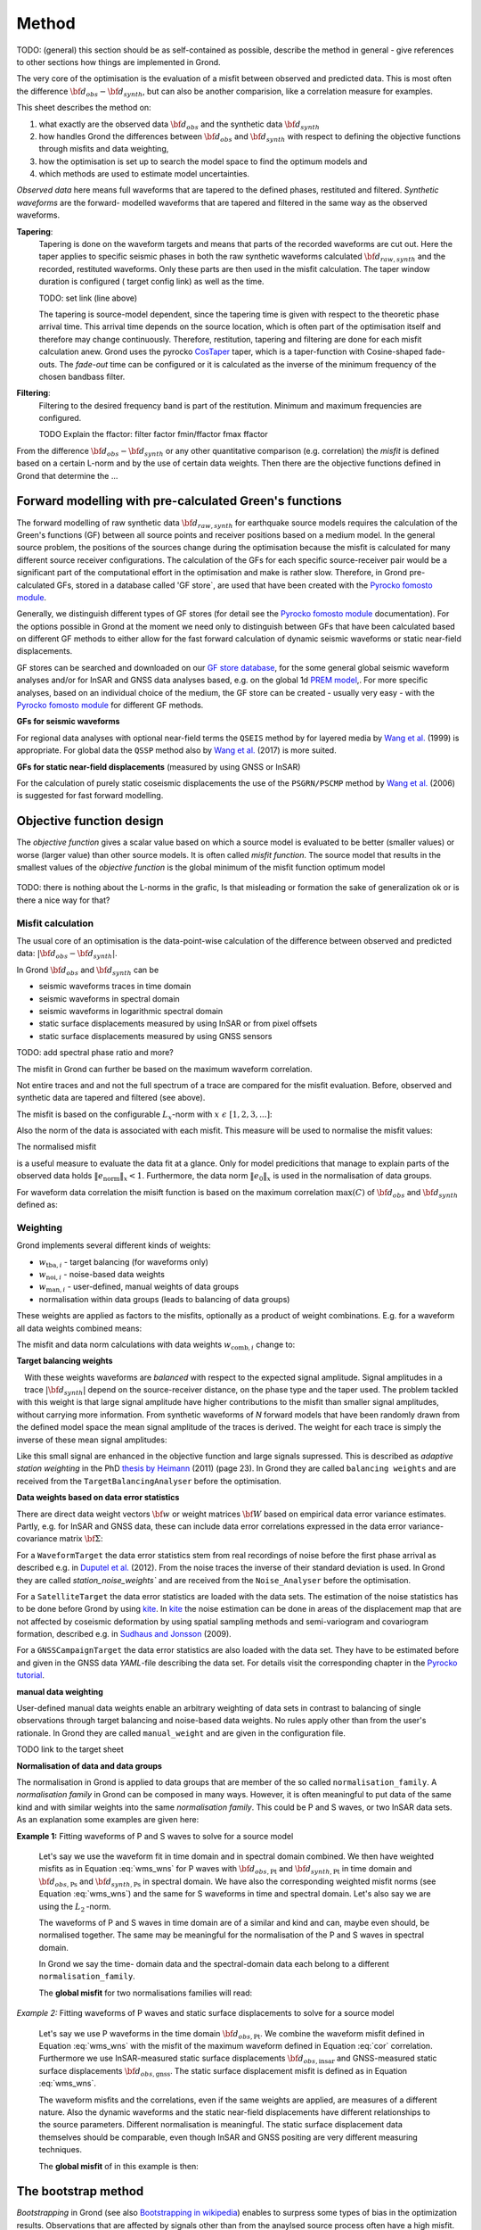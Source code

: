 Method
======

TODO: (general) this section should be as self-contained as possible, describe 
the method in general - give references to other sections how things are
implemented in Grond.

The very core of the optimisation is the evaluation of a misfit between 
observed and predicted data. This is most often the difference  
:math:`{\bf d}_{obs} - {\bf d}_{synth}`, but can also be another comparision,
like a correlation measure for examples.

This sheet describes the method on:

1. what exactly are the observed data :math:`{\bf d}_{obs}` and the synthetic 
   data :math:`{\bf d}_{synth}`
2. how handles Grond the differences between :math:`{\bf d}_{obs}` and
   :math:`{\bf d}_{synth}` 
   with respect to defining the objective functions through misfits and data
   weighting,
3. how the optimisation is set up to search the model space to find the 
   optimum models and 
4. which methods are used to estimate model uncertainties.

`Observed data` here means full waveforms that are tapered to the defined 
phases, restituted and filtered. `Synthetic waveforms` are the forward-
modelled waveforms that are tapered and filtered in the same way as the 
observed waveforms. 


**Tapering**:
    Tapering is done on the waveform targets and means that parts of the 
    recorded waveforms are cut out. Here the taper applies to specific seismic
    phases in both the raw synthetic waveforms calculated 
    :math:`{\bf d}_{raw, synth}` and 
    the recorded, restituted waveforms. Only these parts are then used in the 
    misfit calculation. 
    The taper window duration is configured ( target config link) as well as 
    the time. 

    TODO: set link (line above)

    The tapering is source-model dependent, since the tapering time is given 
    with respect to the theoretic phase arrival
    time. This arrival time depends on the source location, which is often part of 
    the optimisation itself and therefore may change continuously. Therefore, 
    restitution, tapering and filtering are done for each misfit calculation anew.
    Grond uses the pyrocko `CosTaper`_ taper, which is a taper-function with 
    Cosine-shaped fade-outs. The `fade-out` time can be configured or it is 
    calculated as the inverse of the minimum frequency of the chosen bandbass 
    filter.


**Filtering**: 
    Filtering to the desired frequency band is part of the 
    restitution. Minimum and maximum frequencies are configured.

    TODO Explain the ffactor: filter factor fmin/ffactor  fmax ffactor


From the difference :math:`{\bf d}_{obs} - {\bf d}_{synth}` or any other
quantitative comparison (e.g. correlation) the `misfit` is defined based
on a certain L-norm and by the use of certain data weights. Then there are 
the objective functions defined in Grond that determine the ...


Forward modelling with pre-calculated Green's functions
-------------------------------------------------------

The forward modelling of raw synthetic data  :math:`{\bf d}_{raw, synth}` for 
earthquake source models requires the calculation of the Green's functions
(GF) between all source points and 
receiver positions based on a medium model. In the general source problem, 
the positions of the sources change during the optimisation because the 
misfit is calculated for many different source receiver configurations. 
The calculation of the GFs for each specific source-receiver 
pair would be a significant part of the computational effort in the 
optimisation and make is rather slow.
Therefore, in Grond pre-calculated GFs, stored in a database called 'GF store`,
are used that have been created with the `Pyrocko fomosto module`_. 

Generally, we distinguish different types of GF stores (for detail see the 
`Pyrocko fomosto module`_ documentation). For the options possible in Grond
at the moment
we need only to distinguish between GFs that have been calculated based on 
different GF methods to either allow for the fast forward
calculation of dynamic seismic waveforms or static near-field displacements.


GF stores can be searched and downloaded on our `GF store database`_, for the 
some general global seismic waveform analyses and/or for InSAR 
and GNSS data analyses based, e.g. on the global 1d `PREM model`_,.
For more specific analyses, based on an individual choice of the medium, the
GF store can be created - usually very easy - with the
`Pyrocko fomosto module`_ for different GF methods.


**GFs for seismic waveforms**

For regional data analyses with optional near-field terms the ``QSEIS`` method 
by for layered media by `Wang et al.`_ (1999) is appropriate. For global data 
the ``QSSP`` method also by `Wang et al.`_ (2017) is more suited. 
 
 

**GFs for static near-field displacements** (measured by using GNSS or InSAR)

For the calculation of purely static coseismic displacements the use of the 
``PSGRN/PSCMP`` method by `Wang et al.`_ (2006) is suggested for fast 
forward modelling.


Objective function design
-------------------------

The `objective function` gives a scalar value based on which a source model is
evaluated to be better (smaller values) or worse (larger value) than other
source models. It is often called `misfit function`. The source model that 
results in the smallest values of the `objective function` is the global 
minimum of the misfit function optimum model


.. figure:: ../images/illu_combi_weights.svg
    :height: 500px
    :align: center
    :alt: alternate text

TODO: there is nothing about the L-norms in the grafic, Is that misleading or formation the sake of generalization ok or is there a nice way for that?  
    
Misfit calculation
..................


The usual core of an optimisation is the data-point-wise calculation of the 
difference between observed and predicted data: 
:math:`|{\bf d}_{obs} - {\bf d}_{synth}|`. 

In Grond :math:`{\bf d}_{obs}` and :math:`{\bf d}_{synth}` can be

* seismic waveforms traces in time domain
* seismic waveforms in spectral domain
* seismic waveforms in logarithmic spectral domain
* static surface displacements measured by using InSAR or from pixel offsets
* static surface displacements measured by using GNSS sensors

TODO: add spectral phase ratio and more?

The misfit in Grond can further be based on the maximum waveform correlation. 

Not entire traces and and not the
full spectrum of a trace are compared for the misfit evaluation. 
Before, observed and synthetic data are tapered and filtered (see above).

The misfit is based on the configurable :math:`L_x`-norm with 
:math:`x \,\, \epsilon \,\, [1, 2, 3, ...]`:

.. math::
  :label: eq:ms

    \lVert e \rVert_x = \lVert {\bf{d}}_{obs} - {{\bf d}}_{synth} \rVert_x  = \
        (\sum{|{ d}_{i, obs} - {d}_{i, synth}|^x})^{\frac{1}{x}}.
        
Also the norm of the data is associated with each misfit. This measure will be 
used to normalise the misfit values:
        
.. math::
  :label: ns
        
    \lVert e_{\mathrm{0}} \rVert_x = \lVert {\bf{d}}_{obs}  \rVert_x  = \
        (\sum{|{d}_{i, obs}|^x})^{\frac{1}{x}}.

The normalised misfit

.. math::
  :label: ms_ns
 
    \lVert e_{\mathrm{norm}} \rVert_x = \
    \frac{\lVert e \rVert_x}{ \lVert e_{\mathrm{0}} \rVert_x}.

is a useful measure to evaluate the data fit at a glance. Only for model
predicitions that manage to explain parts of the observed data holds
:math:`\lVert e_{\mathrm{norm}} \rVert_x <1`. Furthermore, the data norm 
:math:`\lVert e_{\mathrm{0}} \rVert_x` is used in the normalisation of data
groups.

For waveform data correlation the misift function is based on the maximum
correlation :math:`\mathrm{max}(C)` of :math:`{\bf d}_{obs}` and 
:math:`{\bf d}_{synth}` defined as:

.. math::
  :nowrap:
  :label: cor
  
  \begin{align*}
    e_{\mathrm{cc}} &= \frac{1}{2} - \frac{1}{2}\, \mathrm{max}(C), \, \
    \mathrm{with} \,\,\,
    e_{\mathrm{0, cc}} = \frac{1}{2} \,\, , \mathrm{such\,\, that}  \\
    e_{\mathrm{norm}} &= 1 - \mathrm{max}(C).
  \end{align*}  


Weighting
.........

Grond implements several different kinds of weights:

* :math:`w_{\mathrm{tba},i}` - target balancing (for waveforms only)
* :math:`w_{\mathrm{noi},i}` - noise-based data weights
* :math:`w_{\mathrm{man},i}` - user-defined, manual weights of data groups
* normalisation within data groups (leads to balancing of data groups)

These weights are applied as factors to the misfits, optionally as a product
of weight combinations. E.g. for a waveform all data weights combined means:

.. math::
  :label: wcomb
  
   w_{\mathrm{comb},i} = w_{\mathrm{tba},i} \cdot w_{\mathrm{noi},i} \
   \cdot w_{\mathrm{man},i}.

The misfit and data norm calculations with data weights 
:math:`w_{\mathrm{comb},i}` change to:

.. math::
  :nowrap:
  :label: wms_wns

  \begin{align*}
    \lVert e \rVert_x &= (\sum{ ({w_{\mathrm{comb},i}} \cdot |{{d}}_{i,obs} - \
  {{ d}}_{i,synth}|)^{x}})^{\frac{1}{x}}\\
    \lVert e_{\mathrm{0}} \rVert_x  &= (\sum{ ({w_{\mathrm{comb},i}} \cdot \ 
       |{{d}}_{i,obs} |)^{x}})^{\frac{1}{x}}
  \end{align*}
  
**Target balancing weights**

.. figure:: ../images/illu_target_balancing.svg
    :width: 300px
    :align: left
    :alt: alternate text
    :figclass: align-center

With these weights waveforms are `balanced` with respect to the expected signal
amplitude. 
Signal amplitudes in a trace :math:`|{\bf{d}}_{synth}|` depend on the source-receiver 
distance, on the phase type and the taper used. The problem tackled 
with this weight is that
large signal amplitude have higher contributions to the misfit than smaller
signal amplitudes, without carrying more information. From synthetic 
waveforms of `N` forward models that have been randomly drawn from the defined 
model space the mean signal amplitude of the traces is derived. The weight 
for each trace is simply the inverse of these mean signal amplitudes:

.. math::
  :label: wtba
     
    {\bf w}_{\mathrm{tba}} = 1/ \lVert {\bf{d}}_{synth}  \rVert_x  = \
        (\sum^{N}{|{d}_{i, synth}|^x})^{\frac{1}{x}}.


Like this small 
signal are enhanced in the
objective function and large signals supressed. This is described as 
`adaptive station weighting` in the PhD `thesis by Heimann`_ (2011) (page 23).
In Grond they are called ``balancing weights`` and are received from the
``TargetBalancingAnalyser`` before the optimisation.
  
**Data weights based on data error statistics**

There are direct data weight vectors :math:`\bf{w}` or weight matrices
:math:`\bf{W}` based on empirical data error variance estimates. Partly, e.g. 
for InSAR and GNSS data, these can include data error 
correlations expressed in the data error variance-covariance matrix 
:math:`\bf{\Sigma}`: 

.. math::
  :label: wnoi
    
    {\bf w} = \frac{1}{{\bf \sigma}}, \quad  \bf{W} = \sqrt{{\bf \Sigma}^{-1}}.

  
For a ``WaveformTarget``  the data error statistics stem from real recordings 
of noise before the first phase arrival as described e.g. in 
`Duputel et al.`_ (2012). From the noise traces the inverse of their
standard deviation is used. In Grond they are called `station_noise_weights`` 
and are received from the ``Noise_Analyser`` before the optimisation.

For a ``SatelliteTarget`` the data error statistics are loaded with the data 
sets. The estimation of the noise statistics has to be done before Grond
by using `kite`_.
In `kite`_ the noise estimation can be done in areas of the displacement map
that are not affected by coseismic deformation by using spatial sampling
methods and semi-variogram and covariogram formation, described e.g. in
`Sudhaus and Jonsson`_ (2009).

For a ``GNSSCampaignTarget`` the data error statistics are also loaded with
the data set. They have to be estimated before and given in the GNSS data 
`YAML`-file describing the data set. For details visit the corresponding 
chapter in the `Pyrocko tutorial`_. 

**manual data weighting**

User-defined manual data weights enable an arbitrary weighting of data sets in contrast to balancing of single observations through target balancing and 
noise-based data weights. 
No rules apply other than from the user's rationale. In Grond they are called 
``manual_weight`` and are given in the configuration file.


TODO link to the target sheet

**Normalisation of data and data groups**

The normalisation in Grond is applied to data groups that are member of the so
called ``normalisation_family``. A `normalisation family` in Grond can be 
composed in many ways. However, it is often meaningful to put data of the same 
kind and with similar weights into the same `normalisation family`. This 
could be P and S waves, or two InSAR data sets. As an explanation some 
examples are given here:

**Example 1:** Fitting waveforms of P and S waves to solve 
for a source model 

    Let's say we use the waveform fit in time domain and in spectral domain 
    combined. We then have weighted misfits as 
    in Equation :eq:`wms_wns` for P waves with
    :math:`{\bf d}_{obs,\mathrm{Pt}}` 
    and :math:`{\bf d}_{synth,\mathrm{Pt}}` in time domain and 
    :math:`{\bf d}_{obs,\mathrm{Ps}}` and :math:`{\bf d}_{synth,\mathrm{Ps}}` 
    in spectral domain. We have also the corresponding weighted misfit norms 
    (see Equation :eq:`wms_wns`) and the same for S waveforms in time and 
    spectral domain. 
    Let's also say we are using the :math:`L_{\mathrm{2}}\,`-norm. 
    
    The waveforms of P and S waves in time domain are of a similar and kind 
    and can, maybe even should, be normalised together. The same may be 
    meaningful for the normalisation of the P and S waves in spectral domain.  
    
    In Grond we say the time-
    domain data and the spectral-domain data each 
    belong to a different ``normalisation_family``.

    The **global misfit** for two normalisations families will read:


.. math::
  :label: norm_ex1
  
    \lVert e_{\mathrm{norm,\,global}} \rVert_{2} = \sqrt{
       \frac{ ( \lVert e_{\mathrm{Pt}} \rVert_2)^2 + \
    (\lVert e_{\mathrm{St}} \rVert_2)^2 }{\
        (\lVert e_{\mathrm{0,Pt}} \rVert_2)^2 + \ 
    (\lVert e_{\mathrm{0,St}} \rVert_2)^2 } \
    +  \frac{ ( \lVert e_{\mathrm{Ps}} \rVert_2)^2 + \
    (\lVert e_{\mathrm{Ss}} \rVert_2)^2 }{\
     (\lVert e_{\mathrm{0,Ps}} \rVert_2)^2 + \ 
    (\lVert e_{\mathrm{0,Ss}} \rVert_2)^2 } \
    }

    
*Example 2:* Fitting waveforms of P waves and static surface displacements
to solve for a source model 
    
    Let's say we use P waveforms in the time domain 
    :math:`{\bf d}_{obs,\mathrm{Pt}}`. We combine the waveform
    misfit defined in Equation :eq:`wms_wns` with the misfit of the 
    maximum waveform defined in Equation :eq:`cor`
    correlation. Furthermore we use InSAR-measured
    static surface displacements  :math:`{\bf d}_{obs,\mathrm{insar}}` and 
    GNSS-measured static surface displacements 
    :math:`{\bf d}_{obs,\mathrm{gnss}}`.
    The static surface displacement misfit is defined as in 
    Equation :eq:`wms_wns`. 
    
    The waveform misfits and the correlations, even if the same weights are
    applied, are measures of a different nature. Also the dynamic waveforms
    and the static near-field displacements have different relationships to
    the source parameters. Different normalisation is meaningful. The static
    surface displacement data themselves should be comparable, even though
    InSAR and GNSS positing are very different measuring techniques. 
    
    The **global misfit** of in this example is then:
    
.. math::
  :label: norm_ex2
  
    \lVert e_{\mathrm{norm,\,global}} \rVert_{2} = \sqrt{
       \frac{ ( \lVert e_{\mathrm{Pt}} \rVert_2)^2}{\
        (\lVert e_{\mathrm{0,Pt}} \rVert_2)^2 } \
    +  \frac{ ( \lVert e_{\mathrm{Ptcor}} \rVert_2)^2 }{\
     (\lVert e_{\mathrm{0,Ptcor}} \rVert_2)^2  } \
      +  \frac{ ( \lVert e_{\mathrm{insar}} \rVert_2)^2 + \
    (\lVert e_{\mathrm{gnss}} \rVert_2)^2 }{\
     (\lVert e_{\mathrm{0,insar}} \rVert_2)^2 + \ 
    (\lVert e_{\mathrm{0,gnss}} \rVert_2)^2 } \
    }   


The bootstrap method
--------------------

`Bootstrapping` in Grond (see also `Bootstrapping in wikipedia`_)  enables to 
surpress some types of bias in the 
optimization results. Observations that are affected by signals other than 
from the anaylsed source process often have a high misfit. Also observations
for which the Green's functions based on a medium model that is at the 
particular site not a good approximation of the underground, can result in 
high misfit values. Few high misfit values may pull the optimisation to a 
biased optimium.

In Grond **two** different bootatrapping

In Grond the bootstrapping is applied through `bootstrapping weights`. In a 
number of parallel `bootstrapping chains` sets of the `bootstrapping weights`
are applied to the misfits of models. All bootstrap chains share the same 
forward models, which makes the setup computationally very effcient.

**bootstrapping weights**:
    

.. figure:: ../images/illu_bootstrap_weights.svg
    :height: 200px
    :align: left
    :alt: alternate text
    :figclass: align-center

``bootstrap_weights``


seed 
Bayesian bootstrap

Residual bootstrap is a  computationally more light version of the 
`randomize-then-optimize` procedure. With empirical estimates of the data 
error statistics we add synthetic random noise to all residuals to evaluate the
misfit anew. 
keeping 


Optimisation 
------------

The BABO optimiser
..................

.. _Pyrocko fomosto module: https://pyrocko.org/docs/current/apps/fomosto/index.html
.. _CosTaper: https://pyrocko.org/docs/current/library/reference/trace.html#module-pyrocko.trace
.. _GF store database: http://kinherd.org/gfs.html
.. _kite: https://pyrocko.org/docs/kite/current/

.. _PREM model: http://ds.iris.edu/spud/earthmodel/9991844
.. _Wang et al.: https://www.gfz-potsdam.de/en/section/physics-of-earthquakes-and-volcanoes/data-products-services/downloads-software/
.. _Duputel et al.: https://academic.oup.com/gji/article/190/2/1243/645429
.. _Sudhaus and Jonsson: https://academic.oup.com/gji/article/176/2/389/2024820
.. _YAML: http://yaml.org/
.. _Pyrocko tutorial: https://pyrocko.org/docs/current/library/examples/gnss_data.html
.. _thesis by Heimann: http://ediss.sub.uni-hamburg.de/volltexte/2011/5357/pdf/Dissertation.pdf
.. _Bootstrapping in wikipedia: https://en.wikipedia.org/wiki/Bootstrapping_(statistics)
